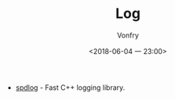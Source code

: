 #+TITLE: Log
#+AUTHOR: Vonfry
#+DATE: <2018-06-04 一 23:00>

- [[https://github.com/gabime/spdlog][spdlog]] - Fast C++ logging library.

